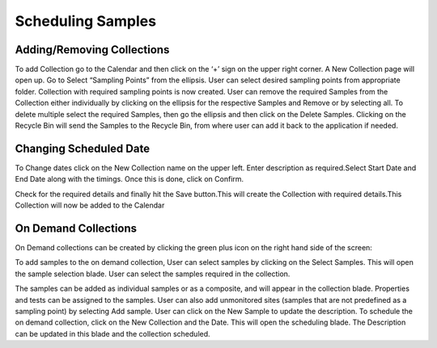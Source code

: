 Scheduling Samples
==================

Adding/Removing Collections
---------------------------
To add Collection go to the Calendar and then click on the ‘+’ sign on the upper right corner.
A New Collection page will open up. Go to Select “Sampling Points” from the ellipsis. User can select desired sampling points from appropriate folder. Collection with required sampling points is now created.
User can remove the required Samples from the Collection either individually by clicking on the ellipsis for the respective Samples and Remove or by selecting all.
To delete multiple select the required Samples, then go the ellipsis and then click on the Delete Samples.
Clicking on the Recycle Bin will send the Samples to the Recycle Bin, from where user can add it back to the application if needed.

Changing Scheduled Date 
-----------------------
To Change dates click on the New Collection name on the upper left. Enter description as required.Select Start Date and End Date along with the timings. Once this is done, click on Confirm.


Check for the required details and finally hit the Save button.This will create the Collection with required details.This Collection will now be added to the Calendar

On Demand Collections
---------------------
On Demand collections can be created by clicking the green plus icon on the right hand side of the screen:


To add samples to the on demand collection, User can select samples by clicking on the Select Samples. This will open the sample selection blade. User can select the samples required in the collection. 


The samples can be added as individual samples or as a composite, and will appear in  the collection blade. Properties and tests can be assigned to the samples.
User can also add unmonitored sites (samples that are not predefined as a sampling point) by selecting Add sample.
User can  click on  the New Sample to update the description. 
To schedule the on demand collection, click on the New Collection and the Date.
This will open the scheduling blade. The Description can be updated in this blade and the collection scheduled. 

